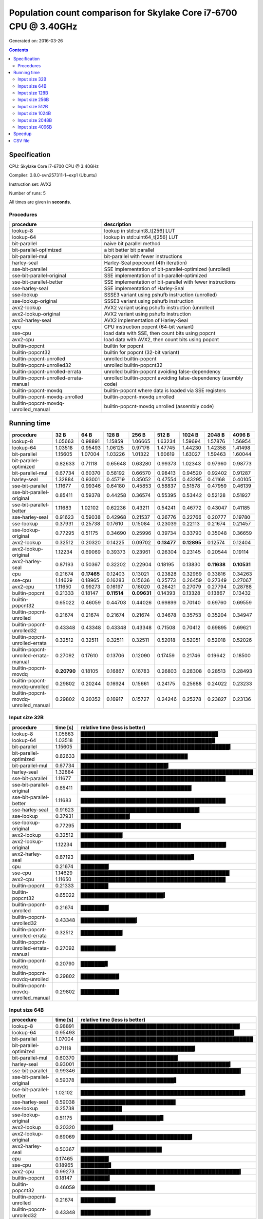 ================================================================================
    Population count comparison for Skylake Core i7-6700 CPU @ 3.40GHz
================================================================================

Generated on: 2016-03-26

.. contents:: Contents


Specification
--------------------------------------------------

CPU: Skylake Core i7-6700 CPU @ 3.40GHz

Compiler: 3.8.0-svn257311-1~exp1 (Ubuntu)

Instruction set: AVX2

Number of runs: 5

All times are given in **seconds**.


Procedures
##############################

+---------------------------------------+------------------------------------------------------------------+
| procedure                             | description                                                      |
+=======================================+==================================================================+
| lookup-8                              | lookup in std::uint8_t[256] LUT                                  |
+---------------------------------------+------------------------------------------------------------------+
| lookup-64                             | lookup in std::uint64_t[256] LUT                                 |
+---------------------------------------+------------------------------------------------------------------+
| bit-parallel                          | naive bit parallel method                                        |
+---------------------------------------+------------------------------------------------------------------+
| bit-parallel-optimized                | a bit better bit parallel                                        |
+---------------------------------------+------------------------------------------------------------------+
| bit-parallel-mul                      | bit-parallel with fewer instructions                             |
+---------------------------------------+------------------------------------------------------------------+
| harley-seal                           | Harley-Seal popcount (4th iteration)                             |
+---------------------------------------+------------------------------------------------------------------+
| sse-bit-parallel                      | SSE implementation of bit-parallel-optimized (unrolled)          |
+---------------------------------------+------------------------------------------------------------------+
| sse-bit-parallel-original             | SSE implementation of bit-parallel-optimized                     |
+---------------------------------------+------------------------------------------------------------------+
| sse-bit-parallel-better               | SSE implementation of bit-parallel with fewer instructions       |
+---------------------------------------+------------------------------------------------------------------+
| sse-harley-seal                       | SSE implementation of Harley-Seal                                |
+---------------------------------------+------------------------------------------------------------------+
| sse-lookup                            | SSSE3 variant using pshufb instruction (unrolled)                |
+---------------------------------------+------------------------------------------------------------------+
| sse-lookup-original                   | SSSE3 variant using pshufb instruction                           |
+---------------------------------------+------------------------------------------------------------------+
| avx2-lookup                           | AVX2 variant using pshufb instruction (unrolled)                 |
+---------------------------------------+------------------------------------------------------------------+
| avx2-lookup-original                  | AVX2 variant using pshufb instruction                            |
+---------------------------------------+------------------------------------------------------------------+
| avx2-harley-seal                      | AVX2 implementation of Harley-Seal                               |
+---------------------------------------+------------------------------------------------------------------+
| cpu                                   | CPU instruction popcnt (64-bit variant)                          |
+---------------------------------------+------------------------------------------------------------------+
| sse-cpu                               | load data with SSE, then count bits using popcnt                 |
+---------------------------------------+------------------------------------------------------------------+
| avx2-cpu                              | load data with AVX2, then count bits using popcnt                |
+---------------------------------------+------------------------------------------------------------------+
| builtin-popcnt                        | builtin for popcnt                                               |
+---------------------------------------+------------------------------------------------------------------+
| builtin-popcnt32                      | builtin for popcnt (32-bit variant)                              |
+---------------------------------------+------------------------------------------------------------------+
| builtin-popcnt-unrolled               | unrolled builtin-popcnt                                          |
+---------------------------------------+------------------------------------------------------------------+
| builtin-popcnt-unrolled32             | unrolled builtin-popcnt32                                        |
+---------------------------------------+------------------------------------------------------------------+
| builtin-popcnt-unrolled-errata        | unrolled builtin-popcnt avoiding false-dependency                |
+---------------------------------------+------------------------------------------------------------------+
| builtin-popcnt-unrolled-errata-manual | unrolled builtin-popcnt avoiding false-dependency (asembly code) |
+---------------------------------------+------------------------------------------------------------------+
| builtin-popcnt-movdq                  | builtin-popcnt where data is loaded via SSE registers            |
+---------------------------------------+------------------------------------------------------------------+
| builtin-popcnt-movdq-unrolled         | builtin-popcnt-movdq unrolled                                    |
+---------------------------------------+------------------------------------------------------------------+
| builtin-popcnt-movdq-unrolled_manual  | builtin-popcnt-movdq unrolled (assembly code)                    |
+---------------------------------------+------------------------------------------------------------------+


Running time
--------------------------------------------------

+---------------------------------------+-------------+-------------+-------------+-------------+-------------+-------------+-------------+-------------+
| procedure                             | 32 B        | 64 B        | 128 B       | 256 B       | 512 B       | 1024 B      | 2048 B      | 4096 B      |
+=======================================+=============+=============+=============+=============+=============+=============+=============+=============+
| lookup-8                              | 1.05663     | 0.98891     | 1.15859     | 1.06665     | 1.63234     | 1.59694     | 1.57876     | 1.56954     |
+---------------------------------------+-------------+-------------+-------------+-------------+-------------+-------------+-------------+-------------+
| lookup-64                             | 1.03518     | 0.95493     | 1.06125     | 0.97176     | 1.47745     | 1.44230     | 1.42358     | 1.41498     |
+---------------------------------------+-------------+-------------+-------------+-------------+-------------+-------------+-------------+-------------+
| bit-parallel                          | 1.15605     | 1.07004     | 1.03226     | 1.01322     | 1.60619     | 1.63027     | 1.59463     | 1.60044     |
+---------------------------------------+-------------+-------------+-------------+-------------+-------------+-------------+-------------+-------------+
| bit-parallel-optimized                | 0.82633     | 0.71118     | 0.65648     | 0.63280     | 0.99373     | 1.02343     | 0.97960     | 0.98773     |
+---------------------------------------+-------------+-------------+-------------+-------------+-------------+-------------+-------------+-------------+
| bit-parallel-mul                      | 0.67734     | 0.60370     | 0.58192     | 0.66570     | 0.98413     | 0.94520     | 0.92402     | 0.91287     |
+---------------------------------------+-------------+-------------+-------------+-------------+-------------+-------------+-------------+-------------+
| harley-seal                           | 1.32884     | 0.93001     | 0.45719     | 0.35052     | 0.47554     | 0.43295     | 0.41168     | 0.40105     |
+---------------------------------------+-------------+-------------+-------------+-------------+-------------+-------------+-------------+-------------+
| sse-bit-parallel                      | 1.11677     | 0.99346     | 0.64180     | 0.45853     | 0.58837     | 0.51578     | 0.47959     | 0.46139     |
+---------------------------------------+-------------+-------------+-------------+-------------+-------------+-------------+-------------+-------------+
| sse-bit-parallel-original             | 0.85411     | 0.59378     | 0.44258     | 0.36574     | 0.55395     | 0.53442     | 0.52128     | 0.51927     |
+---------------------------------------+-------------+-------------+-------------+-------------+-------------+-------------+-------------+-------------+
| sse-bit-parallel-better               | 1.11683     | 1.02102     | 0.62236     | 0.43211     | 0.54241     | 0.46772     | 0.43047     | 0.41185     |
+---------------------------------------+-------------+-------------+-------------+-------------+-------------+-------------+-------------+-------------+
| sse-harley-seal                       | 0.91623     | 0.59038     | 0.42968     | 0.21537     | 0.26776     | 0.22766     | 0.20777     | 0.19780     |
+---------------------------------------+-------------+-------------+-------------+-------------+-------------+-------------+-------------+-------------+
| sse-lookup                            | 0.37931     | 0.25738     | 0.17610     | 0.15084     | 0.23039     | 0.22113     | 0.21674     | 0.21457     |
+---------------------------------------+-------------+-------------+-------------+-------------+-------------+-------------+-------------+-------------+
| sse-lookup-original                   | 0.77295     | 0.51175     | 0.34690     | 0.25996     | 0.39734     | 0.33790     | 0.35048     | 0.36659     |
+---------------------------------------+-------------+-------------+-------------+-------------+-------------+-------------+-------------+-------------+
| avx2-lookup                           | 0.32512     | 0.20320     | 0.14225     | 0.09702     | **0.13477** | **0.12895** | 0.12574     | 0.12404     |
+---------------------------------------+-------------+-------------+-------------+-------------+-------------+-------------+-------------+-------------+
| avx2-lookup-original                  | 1.12234     | 0.69069     | 0.39373     | 0.23961     | 0.26304     | 0.23145     | 0.20544     | 0.19114     |
+---------------------------------------+-------------+-------------+-------------+-------------+-------------+-------------+-------------+-------------+
| avx2-harley-seal                      | 0.87193     | 0.50367     | 0.32202     | 0.22904     | 0.18195     | 0.13830     | **0.11638** | **0.10531** |
+---------------------------------------+-------------+-------------+-------------+-------------+-------------+-------------+-------------+-------------+
| cpu                                   | 0.21674     | **0.17465** | 0.12403     | 0.13021     | 0.23828     | 0.32969     | 0.33816     | 0.34263     |
+---------------------------------------+-------------+-------------+-------------+-------------+-------------+-------------+-------------+-------------+
| sse-cpu                               | 1.14629     | 0.18965     | 0.16283     | 0.15636     | 0.25773     | 0.26459     | 0.27349     | 0.27067     |
+---------------------------------------+-------------+-------------+-------------+-------------+-------------+-------------+-------------+-------------+
| avx2-cpu                              | 1.11650     | 0.99273     | 0.16197     | 0.16020     | 0.26421     | 0.27079     | 0.27794     | 0.28788     |
+---------------------------------------+-------------+-------------+-------------+-------------+-------------+-------------+-------------+-------------+
| builtin-popcnt                        | 0.21333     | 0.18147     | **0.11514** | **0.09631** | 0.14393     | 0.13328     | 0.13867     | 0.13432     |
+---------------------------------------+-------------+-------------+-------------+-------------+-------------+-------------+-------------+-------------+
| builtin-popcnt32                      | 0.65022     | 0.46059     | 0.44703     | 0.44026     | 0.69899     | 0.70140     | 0.69760     | 0.69559     |
+---------------------------------------+-------------+-------------+-------------+-------------+-------------+-------------+-------------+-------------+
| builtin-popcnt-unrolled               | 0.21674     | 0.21674     | 0.21674     | 0.21674     | 0.34678     | 0.35753     | 0.35204     | 0.34947     |
+---------------------------------------+-------------+-------------+-------------+-------------+-------------+-------------+-------------+-------------+
| builtin-popcnt-unrolled32             | 0.43348     | 0.43348     | 0.43348     | 0.43348     | 0.71508     | 0.70412     | 0.69895     | 0.69621     |
+---------------------------------------+-------------+-------------+-------------+-------------+-------------+-------------+-------------+-------------+
| builtin-popcnt-unrolled-errata        | 0.32512     | 0.32511     | 0.32511     | 0.32511     | 0.52018     | 0.52051     | 0.52018     | 0.52026     |
+---------------------------------------+-------------+-------------+-------------+-------------+-------------+-------------+-------------+-------------+
| builtin-popcnt-unrolled-errata-manual | 0.27092     | 0.17610     | 0.13706     | 0.12090     | 0.17459     | 0.21746     | 0.19642     | 0.18500     |
+---------------------------------------+-------------+-------------+-------------+-------------+-------------+-------------+-------------+-------------+
| builtin-popcnt-movdq                  | **0.20790** | 0.18105     | 0.16867     | 0.16783     | 0.26803     | 0.28308     | 0.28513     | 0.28493     |
+---------------------------------------+-------------+-------------+-------------+-------------+-------------+-------------+-------------+-------------+
| builtin-popcnt-movdq-unrolled         | 0.29802     | 0.20244     | 0.16924     | 0.15661     | 0.24175     | 0.25688     | 0.24022     | 0.23233     |
+---------------------------------------+-------------+-------------+-------------+-------------+-------------+-------------+-------------+-------------+
| builtin-popcnt-movdq-unrolled_manual  | 0.29802     | 0.20352     | 0.16917     | 0.15727     | 0.24246     | 0.25278     | 0.23827     | 0.23136     |
+---------------------------------------+-------------+-------------+-------------+-------------+-------------+-------------+-------------+-------------+



Input size 32B
###########################################################

+---------------------------------------+----------+----------------------------------------------------+
| procedure                             | time [s] | relative time (less is better)                     |
+=======================================+==========+====================================================+
| lookup-8                              | 1.05663  | ███████████████████████████████████████▊           |
+---------------------------------------+----------+----------------------------------------------------+
| lookup-64                             | 1.03518  | ██████████████████████████████████████▉            |
+---------------------------------------+----------+----------------------------------------------------+
| bit-parallel                          | 1.15605  | ███████████████████████████████████████████▍       |
+---------------------------------------+----------+----------------------------------------------------+
| bit-parallel-optimized                | 0.82633  | ███████████████████████████████                    |
+---------------------------------------+----------+----------------------------------------------------+
| bit-parallel-mul                      | 0.67734  | █████████████████████████▍                         |
+---------------------------------------+----------+----------------------------------------------------+
| harley-seal                           | 1.32884  | ██████████████████████████████████████████████████ |
+---------------------------------------+----------+----------------------------------------------------+
| sse-bit-parallel                      | 1.11677  | ██████████████████████████████████████████         |
+---------------------------------------+----------+----------------------------------------------------+
| sse-bit-parallel-original             | 0.85411  | ████████████████████████████████▏                  |
+---------------------------------------+----------+----------------------------------------------------+
| sse-bit-parallel-better               | 1.11683  | ██████████████████████████████████████████         |
+---------------------------------------+----------+----------------------------------------------------+
| sse-harley-seal                       | 0.91623  | ██████████████████████████████████▍                |
+---------------------------------------+----------+----------------------------------------------------+
| sse-lookup                            | 0.37931  | ██████████████▎                                    |
+---------------------------------------+----------+----------------------------------------------------+
| sse-lookup-original                   | 0.77295  | █████████████████████████████                      |
+---------------------------------------+----------+----------------------------------------------------+
| avx2-lookup                           | 0.32512  | ████████████▏                                      |
+---------------------------------------+----------+----------------------------------------------------+
| avx2-lookup-original                  | 1.12234  | ██████████████████████████████████████████▏        |
+---------------------------------------+----------+----------------------------------------------------+
| avx2-harley-seal                      | 0.87193  | ████████████████████████████████▊                  |
+---------------------------------------+----------+----------------------------------------------------+
| cpu                                   | 0.21674  | ████████▏                                          |
+---------------------------------------+----------+----------------------------------------------------+
| sse-cpu                               | 1.14629  | ███████████████████████████████████████████▏       |
+---------------------------------------+----------+----------------------------------------------------+
| avx2-cpu                              | 1.11650  | ██████████████████████████████████████████         |
+---------------------------------------+----------+----------------------------------------------------+
| builtin-popcnt                        | 0.21333  | ████████                                           |
+---------------------------------------+----------+----------------------------------------------------+
| builtin-popcnt32                      | 0.65022  | ████████████████████████▍                          |
+---------------------------------------+----------+----------------------------------------------------+
| builtin-popcnt-unrolled               | 0.21674  | ████████▏                                          |
+---------------------------------------+----------+----------------------------------------------------+
| builtin-popcnt-unrolled32             | 0.43348  | ████████████████▎                                  |
+---------------------------------------+----------+----------------------------------------------------+
| builtin-popcnt-unrolled-errata        | 0.32512  | ████████████▏                                      |
+---------------------------------------+----------+----------------------------------------------------+
| builtin-popcnt-unrolled-errata-manual | 0.27092  | ██████████▏                                        |
+---------------------------------------+----------+----------------------------------------------------+
| builtin-popcnt-movdq                  | 0.20790  | ███████▊                                           |
+---------------------------------------+----------+----------------------------------------------------+
| builtin-popcnt-movdq-unrolled         | 0.29802  | ███████████▏                                       |
+---------------------------------------+----------+----------------------------------------------------+
| builtin-popcnt-movdq-unrolled_manual  | 0.29802  | ███████████▏                                       |
+---------------------------------------+----------+----------------------------------------------------+



Input size 64B
###########################################################

+---------------------------------------+----------+----------------------------------------------------+
| procedure                             | time [s] | relative time (less is better)                     |
+=======================================+==========+====================================================+
| lookup-8                              | 0.98891  | ██████████████████████████████████████████████▏    |
+---------------------------------------+----------+----------------------------------------------------+
| lookup-64                             | 0.95493  | ████████████████████████████████████████████▌      |
+---------------------------------------+----------+----------------------------------------------------+
| bit-parallel                          | 1.07004  | ██████████████████████████████████████████████████ |
+---------------------------------------+----------+----------------------------------------------------+
| bit-parallel-optimized                | 0.71118  | █████████████████████████████████▏                 |
+---------------------------------------+----------+----------------------------------------------------+
| bit-parallel-mul                      | 0.60370  | ████████████████████████████▏                      |
+---------------------------------------+----------+----------------------------------------------------+
| harley-seal                           | 0.93001  | ███████████████████████████████████████████▍       |
+---------------------------------------+----------+----------------------------------------------------+
| sse-bit-parallel                      | 0.99346  | ██████████████████████████████████████████████▍    |
+---------------------------------------+----------+----------------------------------------------------+
| sse-bit-parallel-original             | 0.59378  | ███████████████████████████▋                       |
+---------------------------------------+----------+----------------------------------------------------+
| sse-bit-parallel-better               | 1.02102  | ███████████████████████████████████████████████▋   |
+---------------------------------------+----------+----------------------------------------------------+
| sse-harley-seal                       | 0.59038  | ███████████████████████████▌                       |
+---------------------------------------+----------+----------------------------------------------------+
| sse-lookup                            | 0.25738  | ████████████                                       |
+---------------------------------------+----------+----------------------------------------------------+
| sse-lookup-original                   | 0.51175  | ███████████████████████▉                           |
+---------------------------------------+----------+----------------------------------------------------+
| avx2-lookup                           | 0.20320  | █████████▍                                         |
+---------------------------------------+----------+----------------------------------------------------+
| avx2-lookup-original                  | 0.69069  | ████████████████████████████████▎                  |
+---------------------------------------+----------+----------------------------------------------------+
| avx2-harley-seal                      | 0.50367  | ███████████████████████▌                           |
+---------------------------------------+----------+----------------------------------------------------+
| cpu                                   | 0.17465  | ████████▏                                          |
+---------------------------------------+----------+----------------------------------------------------+
| sse-cpu                               | 0.18965  | ████████▊                                          |
+---------------------------------------+----------+----------------------------------------------------+
| avx2-cpu                              | 0.99273  | ██████████████████████████████████████████████▍    |
+---------------------------------------+----------+----------------------------------------------------+
| builtin-popcnt                        | 0.18147  | ████████▍                                          |
+---------------------------------------+----------+----------------------------------------------------+
| builtin-popcnt32                      | 0.46059  | █████████████████████▌                             |
+---------------------------------------+----------+----------------------------------------------------+
| builtin-popcnt-unrolled               | 0.21674  | ██████████▏                                        |
+---------------------------------------+----------+----------------------------------------------------+
| builtin-popcnt-unrolled32             | 0.43348  | ████████████████████▎                              |
+---------------------------------------+----------+----------------------------------------------------+
| builtin-popcnt-unrolled-errata        | 0.32511  | ███████████████▏                                   |
+---------------------------------------+----------+----------------------------------------------------+
| builtin-popcnt-unrolled-errata-manual | 0.17610  | ████████▏                                          |
+---------------------------------------+----------+----------------------------------------------------+
| builtin-popcnt-movdq                  | 0.18105  | ████████▍                                          |
+---------------------------------------+----------+----------------------------------------------------+
| builtin-popcnt-movdq-unrolled         | 0.20244  | █████████▍                                         |
+---------------------------------------+----------+----------------------------------------------------+
| builtin-popcnt-movdq-unrolled_manual  | 0.20352  | █████████▌                                         |
+---------------------------------------+----------+----------------------------------------------------+



Input size 128B
###########################################################

+---------------------------------------+----------+----------------------------------------------------+
| procedure                             | time [s] | relative time (less is better)                     |
+=======================================+==========+====================================================+
| lookup-8                              | 1.15859  | ██████████████████████████████████████████████████ |
+---------------------------------------+----------+----------------------------------------------------+
| lookup-64                             | 1.06125  | █████████████████████████████████████████████▊     |
+---------------------------------------+----------+----------------------------------------------------+
| bit-parallel                          | 1.03226  | ████████████████████████████████████████████▌      |
+---------------------------------------+----------+----------------------------------------------------+
| bit-parallel-optimized                | 0.65648  | ████████████████████████████▎                      |
+---------------------------------------+----------+----------------------------------------------------+
| bit-parallel-mul                      | 0.58192  | █████████████████████████                          |
+---------------------------------------+----------+----------------------------------------------------+
| harley-seal                           | 0.45719  | ███████████████████▋                               |
+---------------------------------------+----------+----------------------------------------------------+
| sse-bit-parallel                      | 0.64180  | ███████████████████████████▋                       |
+---------------------------------------+----------+----------------------------------------------------+
| sse-bit-parallel-original             | 0.44258  | ███████████████████                                |
+---------------------------------------+----------+----------------------------------------------------+
| sse-bit-parallel-better               | 0.62236  | ██████████████████████████▊                        |
+---------------------------------------+----------+----------------------------------------------------+
| sse-harley-seal                       | 0.42968  | ██████████████████▌                                |
+---------------------------------------+----------+----------------------------------------------------+
| sse-lookup                            | 0.17610  | ███████▌                                           |
+---------------------------------------+----------+----------------------------------------------------+
| sse-lookup-original                   | 0.34690  | ██████████████▉                                    |
+---------------------------------------+----------+----------------------------------------------------+
| avx2-lookup                           | 0.14225  | ██████▏                                            |
+---------------------------------------+----------+----------------------------------------------------+
| avx2-lookup-original                  | 0.39373  | ████████████████▉                                  |
+---------------------------------------+----------+----------------------------------------------------+
| avx2-harley-seal                      | 0.32202  | █████████████▉                                     |
+---------------------------------------+----------+----------------------------------------------------+
| cpu                                   | 0.12403  | █████▎                                             |
+---------------------------------------+----------+----------------------------------------------------+
| sse-cpu                               | 0.16283  | ███████                                            |
+---------------------------------------+----------+----------------------------------------------------+
| avx2-cpu                              | 0.16197  | ██████▉                                            |
+---------------------------------------+----------+----------------------------------------------------+
| builtin-popcnt                        | 0.11514  | ████▉                                              |
+---------------------------------------+----------+----------------------------------------------------+
| builtin-popcnt32                      | 0.44703  | ███████████████████▎                               |
+---------------------------------------+----------+----------------------------------------------------+
| builtin-popcnt-unrolled               | 0.21674  | █████████▎                                         |
+---------------------------------------+----------+----------------------------------------------------+
| builtin-popcnt-unrolled32             | 0.43348  | ██████████████████▋                                |
+---------------------------------------+----------+----------------------------------------------------+
| builtin-popcnt-unrolled-errata        | 0.32511  | ██████████████                                     |
+---------------------------------------+----------+----------------------------------------------------+
| builtin-popcnt-unrolled-errata-manual | 0.13706  | █████▉                                             |
+---------------------------------------+----------+----------------------------------------------------+
| builtin-popcnt-movdq                  | 0.16867  | ███████▎                                           |
+---------------------------------------+----------+----------------------------------------------------+
| builtin-popcnt-movdq-unrolled         | 0.16924  | ███████▎                                           |
+---------------------------------------+----------+----------------------------------------------------+
| builtin-popcnt-movdq-unrolled_manual  | 0.16917  | ███████▎                                           |
+---------------------------------------+----------+----------------------------------------------------+



Input size 256B
###########################################################

+---------------------------------------+----------+----------------------------------------------------+
| procedure                             | time [s] | relative time (less is better)                     |
+=======================================+==========+====================================================+
| lookup-8                              | 1.06665  | ██████████████████████████████████████████████████ |
+---------------------------------------+----------+----------------------------------------------------+
| lookup-64                             | 0.97176  | █████████████████████████████████████████████▌     |
+---------------------------------------+----------+----------------------------------------------------+
| bit-parallel                          | 1.01322  | ███████████████████████████████████████████████▍   |
+---------------------------------------+----------+----------------------------------------------------+
| bit-parallel-optimized                | 0.63280  | █████████████████████████████▋                     |
+---------------------------------------+----------+----------------------------------------------------+
| bit-parallel-mul                      | 0.66570  | ███████████████████████████████▏                   |
+---------------------------------------+----------+----------------------------------------------------+
| harley-seal                           | 0.35052  | ████████████████▍                                  |
+---------------------------------------+----------+----------------------------------------------------+
| sse-bit-parallel                      | 0.45853  | █████████████████████▍                             |
+---------------------------------------+----------+----------------------------------------------------+
| sse-bit-parallel-original             | 0.36574  | █████████████████▏                                 |
+---------------------------------------+----------+----------------------------------------------------+
| sse-bit-parallel-better               | 0.43211  | ████████████████████▎                              |
+---------------------------------------+----------+----------------------------------------------------+
| sse-harley-seal                       | 0.21537  | ██████████                                         |
+---------------------------------------+----------+----------------------------------------------------+
| sse-lookup                            | 0.15084  | ███████                                            |
+---------------------------------------+----------+----------------------------------------------------+
| sse-lookup-original                   | 0.25996  | ████████████▏                                      |
+---------------------------------------+----------+----------------------------------------------------+
| avx2-lookup                           | 0.09702  | ████▌                                              |
+---------------------------------------+----------+----------------------------------------------------+
| avx2-lookup-original                  | 0.23961  | ███████████▏                                       |
+---------------------------------------+----------+----------------------------------------------------+
| avx2-harley-seal                      | 0.22904  | ██████████▋                                        |
+---------------------------------------+----------+----------------------------------------------------+
| cpu                                   | 0.13021  | ██████                                             |
+---------------------------------------+----------+----------------------------------------------------+
| sse-cpu                               | 0.15636  | ███████▎                                           |
+---------------------------------------+----------+----------------------------------------------------+
| avx2-cpu                              | 0.16020  | ███████▌                                           |
+---------------------------------------+----------+----------------------------------------------------+
| builtin-popcnt                        | 0.09631  | ████▌                                              |
+---------------------------------------+----------+----------------------------------------------------+
| builtin-popcnt32                      | 0.44026  | ████████████████████▋                              |
+---------------------------------------+----------+----------------------------------------------------+
| builtin-popcnt-unrolled               | 0.21674  | ██████████▏                                        |
+---------------------------------------+----------+----------------------------------------------------+
| builtin-popcnt-unrolled32             | 0.43348  | ████████████████████▎                              |
+---------------------------------------+----------+----------------------------------------------------+
| builtin-popcnt-unrolled-errata        | 0.32511  | ███████████████▏                                   |
+---------------------------------------+----------+----------------------------------------------------+
| builtin-popcnt-unrolled-errata-manual | 0.12090  | █████▋                                             |
+---------------------------------------+----------+----------------------------------------------------+
| builtin-popcnt-movdq                  | 0.16783  | ███████▊                                           |
+---------------------------------------+----------+----------------------------------------------------+
| builtin-popcnt-movdq-unrolled         | 0.15661  | ███████▎                                           |
+---------------------------------------+----------+----------------------------------------------------+
| builtin-popcnt-movdq-unrolled_manual  | 0.15727  | ███████▎                                           |
+---------------------------------------+----------+----------------------------------------------------+



Input size 512B
###########################################################

+---------------------------------------+----------+----------------------------------------------------+
| procedure                             | time [s] | relative time (less is better)                     |
+=======================================+==========+====================================================+
| lookup-8                              | 1.63234  | ██████████████████████████████████████████████████ |
+---------------------------------------+----------+----------------------------------------------------+
| lookup-64                             | 1.47745  | █████████████████████████████████████████████▎     |
+---------------------------------------+----------+----------------------------------------------------+
| bit-parallel                          | 1.60619  | █████████████████████████████████████████████████▏ |
+---------------------------------------+----------+----------------------------------------------------+
| bit-parallel-optimized                | 0.99373  | ██████████████████████████████▍                    |
+---------------------------------------+----------+----------------------------------------------------+
| bit-parallel-mul                      | 0.98413  | ██████████████████████████████▏                    |
+---------------------------------------+----------+----------------------------------------------------+
| harley-seal                           | 0.47554  | ██████████████▌                                    |
+---------------------------------------+----------+----------------------------------------------------+
| sse-bit-parallel                      | 0.58837  | ██████████████████                                 |
+---------------------------------------+----------+----------------------------------------------------+
| sse-bit-parallel-original             | 0.55395  | ████████████████▉                                  |
+---------------------------------------+----------+----------------------------------------------------+
| sse-bit-parallel-better               | 0.54241  | ████████████████▌                                  |
+---------------------------------------+----------+----------------------------------------------------+
| sse-harley-seal                       | 0.26776  | ████████▏                                          |
+---------------------------------------+----------+----------------------------------------------------+
| sse-lookup                            | 0.23039  | ███████                                            |
+---------------------------------------+----------+----------------------------------------------------+
| sse-lookup-original                   | 0.39734  | ████████████▏                                      |
+---------------------------------------+----------+----------------------------------------------------+
| avx2-lookup                           | 0.13477  | ████▏                                              |
+---------------------------------------+----------+----------------------------------------------------+
| avx2-lookup-original                  | 0.26304  | ████████                                           |
+---------------------------------------+----------+----------------------------------------------------+
| avx2-harley-seal                      | 0.18195  | █████▌                                             |
+---------------------------------------+----------+----------------------------------------------------+
| cpu                                   | 0.23828  | ███████▎                                           |
+---------------------------------------+----------+----------------------------------------------------+
| sse-cpu                               | 0.25773  | ███████▉                                           |
+---------------------------------------+----------+----------------------------------------------------+
| avx2-cpu                              | 0.26421  | ████████                                           |
+---------------------------------------+----------+----------------------------------------------------+
| builtin-popcnt                        | 0.14393  | ████▍                                              |
+---------------------------------------+----------+----------------------------------------------------+
| builtin-popcnt32                      | 0.69899  | █████████████████████▍                             |
+---------------------------------------+----------+----------------------------------------------------+
| builtin-popcnt-unrolled               | 0.34678  | ██████████▌                                        |
+---------------------------------------+----------+----------------------------------------------------+
| builtin-popcnt-unrolled32             | 0.71508  | █████████████████████▉                             |
+---------------------------------------+----------+----------------------------------------------------+
| builtin-popcnt-unrolled-errata        | 0.52018  | ███████████████▉                                   |
+---------------------------------------+----------+----------------------------------------------------+
| builtin-popcnt-unrolled-errata-manual | 0.17459  | █████▎                                             |
+---------------------------------------+----------+----------------------------------------------------+
| builtin-popcnt-movdq                  | 0.26803  | ████████▏                                          |
+---------------------------------------+----------+----------------------------------------------------+
| builtin-popcnt-movdq-unrolled         | 0.24175  | ███████▍                                           |
+---------------------------------------+----------+----------------------------------------------------+
| builtin-popcnt-movdq-unrolled_manual  | 0.24246  | ███████▍                                           |
+---------------------------------------+----------+----------------------------------------------------+



Input size 1024B
###########################################################

+---------------------------------------+----------+----------------------------------------------------+
| procedure                             | time [s] | relative time (less is better)                     |
+=======================================+==========+====================================================+
| lookup-8                              | 1.59694  | ████████████████████████████████████████████████▉  |
+---------------------------------------+----------+----------------------------------------------------+
| lookup-64                             | 1.44230  | ████████████████████████████████████████████▏      |
+---------------------------------------+----------+----------------------------------------------------+
| bit-parallel                          | 1.63027  | ██████████████████████████████████████████████████ |
+---------------------------------------+----------+----------------------------------------------------+
| bit-parallel-optimized                | 1.02343  | ███████████████████████████████▍                   |
+---------------------------------------+----------+----------------------------------------------------+
| bit-parallel-mul                      | 0.94520  | ████████████████████████████▉                      |
+---------------------------------------+----------+----------------------------------------------------+
| harley-seal                           | 0.43295  | █████████████▎                                     |
+---------------------------------------+----------+----------------------------------------------------+
| sse-bit-parallel                      | 0.51578  | ███████████████▊                                   |
+---------------------------------------+----------+----------------------------------------------------+
| sse-bit-parallel-original             | 0.53442  | ████████████████▍                                  |
+---------------------------------------+----------+----------------------------------------------------+
| sse-bit-parallel-better               | 0.46772  | ██████████████▎                                    |
+---------------------------------------+----------+----------------------------------------------------+
| sse-harley-seal                       | 0.22766  | ██████▉                                            |
+---------------------------------------+----------+----------------------------------------------------+
| sse-lookup                            | 0.22113  | ██████▊                                            |
+---------------------------------------+----------+----------------------------------------------------+
| sse-lookup-original                   | 0.33790  | ██████████▎                                        |
+---------------------------------------+----------+----------------------------------------------------+
| avx2-lookup                           | 0.12895  | ███▉                                               |
+---------------------------------------+----------+----------------------------------------------------+
| avx2-lookup-original                  | 0.23145  | ███████                                            |
+---------------------------------------+----------+----------------------------------------------------+
| avx2-harley-seal                      | 0.13830  | ████▏                                              |
+---------------------------------------+----------+----------------------------------------------------+
| cpu                                   | 0.32969  | ██████████                                         |
+---------------------------------------+----------+----------------------------------------------------+
| sse-cpu                               | 0.26459  | ████████                                           |
+---------------------------------------+----------+----------------------------------------------------+
| avx2-cpu                              | 0.27079  | ████████▎                                          |
+---------------------------------------+----------+----------------------------------------------------+
| builtin-popcnt                        | 0.13328  | ████                                               |
+---------------------------------------+----------+----------------------------------------------------+
| builtin-popcnt32                      | 0.70140  | █████████████████████▌                             |
+---------------------------------------+----------+----------------------------------------------------+
| builtin-popcnt-unrolled               | 0.35753  | ██████████▉                                        |
+---------------------------------------+----------+----------------------------------------------------+
| builtin-popcnt-unrolled32             | 0.70412  | █████████████████████▌                             |
+---------------------------------------+----------+----------------------------------------------------+
| builtin-popcnt-unrolled-errata        | 0.52051  | ███████████████▉                                   |
+---------------------------------------+----------+----------------------------------------------------+
| builtin-popcnt-unrolled-errata-manual | 0.21746  | ██████▋                                            |
+---------------------------------------+----------+----------------------------------------------------+
| builtin-popcnt-movdq                  | 0.28308  | ████████▋                                          |
+---------------------------------------+----------+----------------------------------------------------+
| builtin-popcnt-movdq-unrolled         | 0.25688  | ███████▉                                           |
+---------------------------------------+----------+----------------------------------------------------+
| builtin-popcnt-movdq-unrolled_manual  | 0.25278  | ███████▊                                           |
+---------------------------------------+----------+----------------------------------------------------+



Input size 2048B
###########################################################

+---------------------------------------+----------+----------------------------------------------------+
| procedure                             | time [s] | relative time (less is better)                     |
+=======================================+==========+====================================================+
| lookup-8                              | 1.57876  | █████████████████████████████████████████████████▌ |
+---------------------------------------+----------+----------------------------------------------------+
| lookup-64                             | 1.42358  | ████████████████████████████████████████████▋      |
+---------------------------------------+----------+----------------------------------------------------+
| bit-parallel                          | 1.59463  | ██████████████████████████████████████████████████ |
+---------------------------------------+----------+----------------------------------------------------+
| bit-parallel-optimized                | 0.97960  | ██████████████████████████████▋                    |
+---------------------------------------+----------+----------------------------------------------------+
| bit-parallel-mul                      | 0.92402  | ████████████████████████████▉                      |
+---------------------------------------+----------+----------------------------------------------------+
| harley-seal                           | 0.41168  | ████████████▉                                      |
+---------------------------------------+----------+----------------------------------------------------+
| sse-bit-parallel                      | 0.47959  | ███████████████                                    |
+---------------------------------------+----------+----------------------------------------------------+
| sse-bit-parallel-original             | 0.52128  | ████████████████▎                                  |
+---------------------------------------+----------+----------------------------------------------------+
| sse-bit-parallel-better               | 0.43047  | █████████████▍                                     |
+---------------------------------------+----------+----------------------------------------------------+
| sse-harley-seal                       | 0.20777  | ██████▌                                            |
+---------------------------------------+----------+----------------------------------------------------+
| sse-lookup                            | 0.21674  | ██████▊                                            |
+---------------------------------------+----------+----------------------------------------------------+
| sse-lookup-original                   | 0.35048  | ██████████▉                                        |
+---------------------------------------+----------+----------------------------------------------------+
| avx2-lookup                           | 0.12574  | ███▉                                               |
+---------------------------------------+----------+----------------------------------------------------+
| avx2-lookup-original                  | 0.20544  | ██████▍                                            |
+---------------------------------------+----------+----------------------------------------------------+
| avx2-harley-seal                      | 0.11638  | ███▋                                               |
+---------------------------------------+----------+----------------------------------------------------+
| cpu                                   | 0.33816  | ██████████▌                                        |
+---------------------------------------+----------+----------------------------------------------------+
| sse-cpu                               | 0.27349  | ████████▌                                          |
+---------------------------------------+----------+----------------------------------------------------+
| avx2-cpu                              | 0.27794  | ████████▋                                          |
+---------------------------------------+----------+----------------------------------------------------+
| builtin-popcnt                        | 0.13867  | ████▎                                              |
+---------------------------------------+----------+----------------------------------------------------+
| builtin-popcnt32                      | 0.69760  | █████████████████████▊                             |
+---------------------------------------+----------+----------------------------------------------------+
| builtin-popcnt-unrolled               | 0.35204  | ███████████                                        |
+---------------------------------------+----------+----------------------------------------------------+
| builtin-popcnt-unrolled32             | 0.69895  | █████████████████████▉                             |
+---------------------------------------+----------+----------------------------------------------------+
| builtin-popcnt-unrolled-errata        | 0.52018  | ████████████████▎                                  |
+---------------------------------------+----------+----------------------------------------------------+
| builtin-popcnt-unrolled-errata-manual | 0.19642  | ██████▏                                            |
+---------------------------------------+----------+----------------------------------------------------+
| builtin-popcnt-movdq                  | 0.28513  | ████████▉                                          |
+---------------------------------------+----------+----------------------------------------------------+
| builtin-popcnt-movdq-unrolled         | 0.24022  | ███████▌                                           |
+---------------------------------------+----------+----------------------------------------------------+
| builtin-popcnt-movdq-unrolled_manual  | 0.23827  | ███████▍                                           |
+---------------------------------------+----------+----------------------------------------------------+



Input size 4096B
###########################################################

+---------------------------------------+----------+----------------------------------------------------+
| procedure                             | time [s] | relative time (less is better)                     |
+=======================================+==========+====================================================+
| lookup-8                              | 1.56954  | █████████████████████████████████████████████████  |
+---------------------------------------+----------+----------------------------------------------------+
| lookup-64                             | 1.41498  | ████████████████████████████████████████████▏      |
+---------------------------------------+----------+----------------------------------------------------+
| bit-parallel                          | 1.60044  | ██████████████████████████████████████████████████ |
+---------------------------------------+----------+----------------------------------------------------+
| bit-parallel-optimized                | 0.98773  | ██████████████████████████████▊                    |
+---------------------------------------+----------+----------------------------------------------------+
| bit-parallel-mul                      | 0.91287  | ████████████████████████████▌                      |
+---------------------------------------+----------+----------------------------------------------------+
| harley-seal                           | 0.40105  | ████████████▌                                      |
+---------------------------------------+----------+----------------------------------------------------+
| sse-bit-parallel                      | 0.46139  | ██████████████▍                                    |
+---------------------------------------+----------+----------------------------------------------------+
| sse-bit-parallel-original             | 0.51927  | ████████████████▏                                  |
+---------------------------------------+----------+----------------------------------------------------+
| sse-bit-parallel-better               | 0.41185  | ████████████▊                                      |
+---------------------------------------+----------+----------------------------------------------------+
| sse-harley-seal                       | 0.19780  | ██████▏                                            |
+---------------------------------------+----------+----------------------------------------------------+
| sse-lookup                            | 0.21457  | ██████▋                                            |
+---------------------------------------+----------+----------------------------------------------------+
| sse-lookup-original                   | 0.36659  | ███████████▍                                       |
+---------------------------------------+----------+----------------------------------------------------+
| avx2-lookup                           | 0.12404  | ███▉                                               |
+---------------------------------------+----------+----------------------------------------------------+
| avx2-lookup-original                  | 0.19114  | █████▉                                             |
+---------------------------------------+----------+----------------------------------------------------+
| avx2-harley-seal                      | 0.10531  | ███▎                                               |
+---------------------------------------+----------+----------------------------------------------------+
| cpu                                   | 0.34263  | ██████████▋                                        |
+---------------------------------------+----------+----------------------------------------------------+
| sse-cpu                               | 0.27067  | ████████▍                                          |
+---------------------------------------+----------+----------------------------------------------------+
| avx2-cpu                              | 0.28788  | ████████▉                                          |
+---------------------------------------+----------+----------------------------------------------------+
| builtin-popcnt                        | 0.13432  | ████▏                                              |
+---------------------------------------+----------+----------------------------------------------------+
| builtin-popcnt32                      | 0.69559  | █████████████████████▋                             |
+---------------------------------------+----------+----------------------------------------------------+
| builtin-popcnt-unrolled               | 0.34947  | ██████████▉                                        |
+---------------------------------------+----------+----------------------------------------------------+
| builtin-popcnt-unrolled32             | 0.69621  | █████████████████████▊                             |
+---------------------------------------+----------+----------------------------------------------------+
| builtin-popcnt-unrolled-errata        | 0.52026  | ████████████████▎                                  |
+---------------------------------------+----------+----------------------------------------------------+
| builtin-popcnt-unrolled-errata-manual | 0.18500  | █████▊                                             |
+---------------------------------------+----------+----------------------------------------------------+
| builtin-popcnt-movdq                  | 0.28493  | ████████▉                                          |
+---------------------------------------+----------+----------------------------------------------------+
| builtin-popcnt-movdq-unrolled         | 0.23233  | ███████▎                                           |
+---------------------------------------+----------+----------------------------------------------------+
| builtin-popcnt-movdq-unrolled_manual  | 0.23136  | ███████▏                                           |
+---------------------------------------+----------+----------------------------------------------------+




Speedup
--------------------------------------------------

+---------------------------------------+------+------+-------+-------+-------+--------+--------+--------+
| procedure                             | 32 B | 64 B | 128 B | 256 B | 512 B | 1024 B | 2048 B | 4096 B |
+=======================================+======+======+=======+=======+=======+========+========+========+
| lookup-8                              | 1.00 | 1.00 | 1.00  | 1.00  | 1.00  | 1.00   | 1.00   | 1.00   |
+---------------------------------------+------+------+-------+-------+-------+--------+--------+--------+
| lookup-64                             | 1.02 | 1.04 | 1.09  | 1.10  | 1.10  | 1.11   | 1.11   | 1.11   |
+---------------------------------------+------+------+-------+-------+-------+--------+--------+--------+
| bit-parallel                          | 0.91 | 0.92 | 1.12  | 1.05  | 1.02  | 0.98   | 0.99   | 0.98   |
+---------------------------------------+------+------+-------+-------+-------+--------+--------+--------+
| bit-parallel-optimized                | 1.28 | 1.39 | 1.76  | 1.69  | 1.64  | 1.56   | 1.61   | 1.59   |
+---------------------------------------+------+------+-------+-------+-------+--------+--------+--------+
| bit-parallel-mul                      | 1.56 | 1.64 | 1.99  | 1.60  | 1.66  | 1.69   | 1.71   | 1.72   |
+---------------------------------------+------+------+-------+-------+-------+--------+--------+--------+
| harley-seal                           | 0.80 | 1.06 | 2.53  | 3.04  | 3.43  | 3.69   | 3.83   | 3.91   |
+---------------------------------------+------+------+-------+-------+-------+--------+--------+--------+
| sse-bit-parallel                      | 0.95 | 1.00 | 1.81  | 2.33  | 2.77  | 3.10   | 3.29   | 3.40   |
+---------------------------------------+------+------+-------+-------+-------+--------+--------+--------+
| sse-bit-parallel-original             | 1.24 | 1.67 | 2.62  | 2.92  | 2.95  | 2.99   | 3.03   | 3.02   |
+---------------------------------------+------+------+-------+-------+-------+--------+--------+--------+
| sse-bit-parallel-better               | 0.95 | 0.97 | 1.86  | 2.47  | 3.01  | 3.41   | 3.67   | 3.81   |
+---------------------------------------+------+------+-------+-------+-------+--------+--------+--------+
| sse-harley-seal                       | 1.15 | 1.68 | 2.70  | 4.95  | 6.10  | 7.01   | 7.60   | 7.93   |
+---------------------------------------+------+------+-------+-------+-------+--------+--------+--------+
| sse-lookup                            | 2.79 | 3.84 | 6.58  | 7.07  | 7.09  | 7.22   | 7.28   | 7.31   |
+---------------------------------------+------+------+-------+-------+-------+--------+--------+--------+
| sse-lookup-original                   | 1.37 | 1.93 | 3.34  | 4.10  | 4.11  | 4.73   | 4.50   | 4.28   |
+---------------------------------------+------+------+-------+-------+-------+--------+--------+--------+
| avx2-lookup                           | 3.25 | 4.87 | 8.14  | 10.99 | 12.11 | 12.38  | 12.56  | 12.65  |
+---------------------------------------+------+------+-------+-------+-------+--------+--------+--------+
| avx2-lookup-original                  | 0.94 | 1.43 | 2.94  | 4.45  | 6.21  | 6.90   | 7.68   | 8.21   |
+---------------------------------------+------+------+-------+-------+-------+--------+--------+--------+
| avx2-harley-seal                      | 1.21 | 1.96 | 3.60  | 4.66  | 8.97  | 11.55  | 13.57  | 14.90  |
+---------------------------------------+------+------+-------+-------+-------+--------+--------+--------+
| cpu                                   | 4.88 | 5.66 | 9.34  | 8.19  | 6.85  | 4.84   | 4.67   | 4.58   |
+---------------------------------------+------+------+-------+-------+-------+--------+--------+--------+
| sse-cpu                               | 0.92 | 5.21 | 7.12  | 6.82  | 6.33  | 6.04   | 5.77   | 5.80   |
+---------------------------------------+------+------+-------+-------+-------+--------+--------+--------+
| avx2-cpu                              | 0.95 | 1.00 | 7.15  | 6.66  | 6.18  | 5.90   | 5.68   | 5.45   |
+---------------------------------------+------+------+-------+-------+-------+--------+--------+--------+
| builtin-popcnt                        | 4.95 | 5.45 | 10.06 | 11.08 | 11.34 | 11.98  | 11.38  | 11.68  |
+---------------------------------------+------+------+-------+-------+-------+--------+--------+--------+
| builtin-popcnt32                      | 1.63 | 2.15 | 2.59  | 2.42  | 2.34  | 2.28   | 2.26   | 2.26   |
+---------------------------------------+------+------+-------+-------+-------+--------+--------+--------+
| builtin-popcnt-unrolled               | 4.88 | 4.56 | 5.35  | 4.92  | 4.71  | 4.47   | 4.48   | 4.49   |
+---------------------------------------+------+------+-------+-------+-------+--------+--------+--------+
| builtin-popcnt-unrolled32             | 2.44 | 2.28 | 2.67  | 2.46  | 2.28  | 2.27   | 2.26   | 2.25   |
+---------------------------------------+------+------+-------+-------+-------+--------+--------+--------+
| builtin-popcnt-unrolled-errata        | 3.25 | 3.04 | 3.56  | 3.28  | 3.14  | 3.07   | 3.04   | 3.02   |
+---------------------------------------+------+------+-------+-------+-------+--------+--------+--------+
| builtin-popcnt-unrolled-errata-manual | 3.90 | 5.62 | 8.45  | 8.82  | 9.35  | 7.34   | 8.04   | 8.48   |
+---------------------------------------+------+------+-------+-------+-------+--------+--------+--------+
| builtin-popcnt-movdq                  | 5.08 | 5.46 | 6.87  | 6.36  | 6.09  | 5.64   | 5.54   | 5.51   |
+---------------------------------------+------+------+-------+-------+-------+--------+--------+--------+
| builtin-popcnt-movdq-unrolled         | 3.55 | 4.89 | 6.85  | 6.81  | 6.75  | 6.22   | 6.57   | 6.76   |
+---------------------------------------+------+------+-------+-------+-------+--------+--------+--------+
| builtin-popcnt-movdq-unrolled_manual  | 3.55 | 4.86 | 6.85  | 6.78  | 6.73  | 6.32   | 6.63   | 6.78   |
+---------------------------------------+------+------+-------+-------+-------+--------+--------+--------+


CSV file
--------------------------------------------------

Download `skylake-i7-6700-clang3.8.0-avx2.csv <skylake-i7-6700-clang3.8.0-avx2.csv>`_
